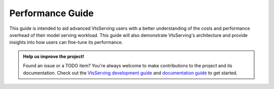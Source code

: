 =================
Performance Guide
=================

This guide is intended to aid advanced VtsServing users with a better understanding of the costs and performance overhead of their model serving workload. This guide will also demonstrate VtsServing's architecture and provide insights into how users can fine-tune its performance.

.. TODO::

    Performance Guide Todo items:

    * basic load testing with locust
    * load testing tips:
        * the use of --production
        * enable/disable logging
        * always run locust client on a separate machine

    * performance best practices:
        * ``vtsserving serve`` options: --api-worker, --backlog, --timeout
        * configure runner resources
        * configure adaptive batching (max_latency, max_batch_size)

    * existing benchmark results and comparisons

    * advanced topics:
        * alternative load testing with grafana k6
        * setup tracing and dashboard
        * setup tracing for Yatai and distributed Runner
        * instrument tracing for user service and runner code

.. admonition:: Help us improve the project!

    Found an issue or a TODO item? You're always welcome to make contributions to the
    project and its documentation. Check out the
    `VtsServing development guide <https://github.com/vtsserving/VtsServing/blob/main/DEVELOPMENT.md>`_
    and `documentation guide <https://github.com/vtsserving/VtsServing/blob/main/docs/README.md>`_
    to get started.

